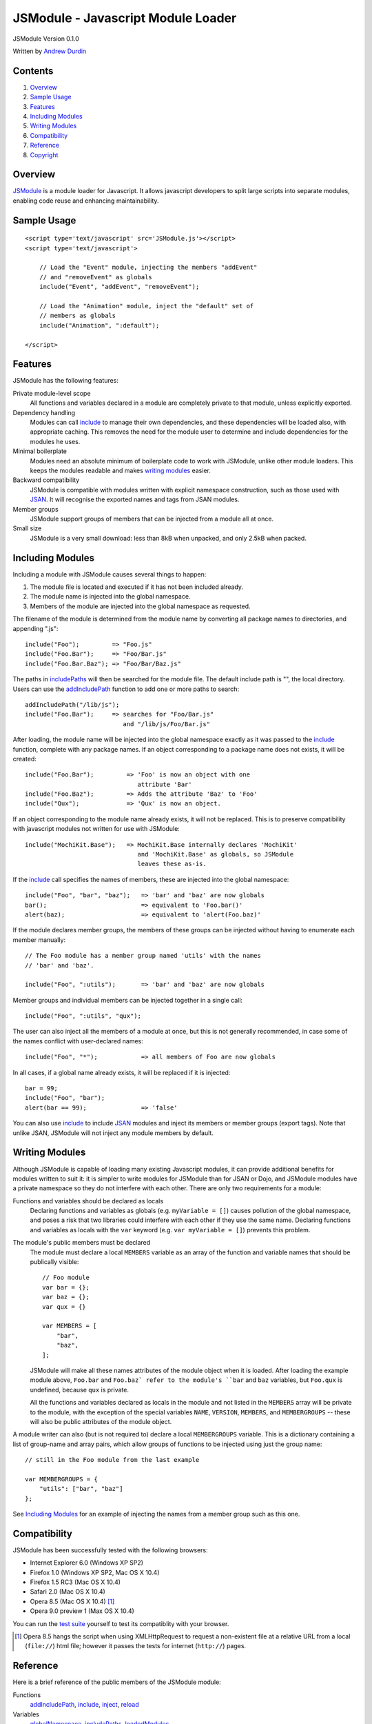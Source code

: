 ===================================
JSModule - Javascript Module Loader
===================================

JSModule Version 0.1.0

Written by `Andrew Durdin`_

..  _`Andrew Durdin`: mailto:andy@durdin.net

Contents
--------

1.  `Overview`_
2.  `Sample Usage`_
3.  `Features`_
4.  `Including Modules`_
5.  `Writing Modules`_
6.  `Compatibility`_
7.  `Reference`_
8.  `Copyright`_


Overview
--------

JSModule_ is a module loader for Javascript.  It allows javascript
developers to split large scripts into separate modules, enabling code
reuse and enhancing maintainability.

..  _JSModule: http://andy.durdin.net/packages/JSModule/


Sample Usage
------------
::

    <script type='text/javascript' src='JSModule.js'></script>
    <script type='text/javascript'>

        // Load the "Event" module, injecting the members "addEvent"
        // and "removeEvent" as globals
        include("Event", "addEvent", "removeEvent");

        // Load the "Animation" module, inject the "default" set of
        // members as globals
        include("Animation", ":default");

    </script>


Features
--------

JSModule has the following features:

Private module-level scope
    All functions and variables declared in a module are completely
    private to that module, unless explicitly exported.

Dependency handling
    Modules can call include_ to manage their own dependencies, and
    these dependencies will be loaded also, with appropriate caching.
    This removes the need for the module user to determine and include
    dependencies for the modules he uses.

Minimal boilerplate
    Modules need an absolute minimum of boilerplate code to work with
    JSModule, unlike other module loaders.  This keeps the modules
    readable and makes `writing modules`_ easier.

Backward compatibility
    JSModule is compatible with modules written with explicit namespace
    construction, such as those used with JSAN_.  It will recognise the
    exported names and tags from JSAN modules.

Member groups
    JSModule support groups of members that can be injected from a
    module all at once.

Small size
    JSModule is a very small download: less than 8kB when unpacked, and
    only 2.5kB when packed.


..  _JSAN: http://www.openjsan.org/go?l=JSAN


Including Modules
-----------------

Including a module with JSModule causes several things to happen:

1.  The module file is located and executed if it has not been included
    already.

2.  The module name is injected into the global namespace.

3.  Members of the module are injected into the global namespace as
    requested.

The filename of the module is determined from the module name by
converting all package names to directories, and appending ".js"::

    include("Foo");         => "Foo.js"
    include("Foo.Bar");     => "Foo/Bar.js"
    include("Foo.Bar.Baz"); => "Foo/Bar/Baz.js"

The paths in includePaths_ will then be searched for the module file.
The default include path is "", the local directory.  Users can use the
addIncludePath_ function to add one or more paths to search::

    addIncludePath("/lib/js");
    include("Foo.Bar");     => searches for "Foo/Bar.js"
                               and "/lib/js/Foo/Bar.js"

After loading, the module name will be injected into the global
namespace exactly as it was passed to the include_ function, complete
with any package names.  If an object corresponding to a package name
does not exists, it will be created::

    include("Foo.Bar");         => 'Foo' is now an object with one
                                   attribute 'Bar'
    include("Foo.Baz");         => Adds the attribute 'Baz' to 'Foo'
    include("Qux");             => 'Qux' is now an object.

If an object corresponding to the module name already exists, it will
not be replaced. This is to preserve compatibility with javascript
modules not written for use with JSModule::

    include("MochiKit.Base");   => MochiKit.Base internally declares 'MochiKit'
                                   and 'MochiKit.Base' as globals, so JSModule
                                   leaves these as-is.


If the include_ call specifies the names of members, these are injected
into the global namespace::

    include("Foo", "bar", "baz");   => 'bar' and 'baz' are now globals
    bar();                          => equivalent to 'Foo.bar()'
    alert(baz);                     => equivalent to 'alert(Foo.baz)'

If the module declares member groups, the members of these groups can
be injected without having to enumerate each member manually::

    // The Foo module has a member group named 'utils' with the names
    // 'bar' and 'baz'.

    include("Foo", ":utils");       => 'bar' and 'baz' are now globals

Member groups and individual members can be injected together in a
single call::

    include("Foo", ":utils", "qux");

The user can also inject all the members of a module at once, but this
is not generally recommended, in case some of the names conflict with
user-declared names::

    include("Foo", "*");            => all members of Foo are now globals

In all cases, if a global name already exists, it will be replaced if
it is injected::

    bar = 99;
    include("Foo", "bar");
    alert(bar == 99);               => 'false'

You can also use include_ to include JSAN_ modules and inject its
members or member groups (export tags).  Note that unlike JSAN,
JSModule will not inject any module members by default.


Writing Modules
---------------

Although JSModule is capable of loading many existing Javascript
modules, it can provide additional benefits for modules written to suit
it: it is simpler to write modules for JSModule than for JSAN or Dojo,
and JSModule modules have a private namespace so they do not interfere
with each other.  There are only two requirements for a module:

Functions and variables should be declared as locals
    Declaring functions and variables as globals (e.g.
    ``myVariable = []``) causes pollution of the global namespace, and
    poses a risk that two libraries could interfere with each other if
    they use the same name.  Declaring functions and variables as
    locals with the ``var`` keyword (e.g. ``var myVariable = []``)
    prevents this problem.

The module's public members must be declared
    The module must declare a local ``MEMBERS`` variable as an array of
    the function and variable names that should be publically visible::

        // Foo module
        var bar = {};
        var baz = {};
        var qux = {}

        var MEMBERS = [
            "bar",
            "baz",
        ];

    JSModule will make all these names attributes of the module object
    when it is loaded.  After loading the example module above,
    ``Foo.bar`` and ``Foo.baz` refer to the module's ``bar`` and
    ``baz`` variables, but ``Foo.qux`` is undefined, because ``qux`` is
    private.

    All the functions and variables declared as locals in the module
    and not listed in the ``MEMBERS`` array will be private to the
    module, with the exception of the special variables ``NAME``,
    ``VERSION``, ``MEMBERS``, and ``MEMBERGROUPS`` -- these will also
    be public attributes of the module object.

A module writer can also (but is not required to) declare a local
``MEMBERGROUPS`` variable.  This is a dictionary containing a list of
group-name and array pairs, which allow groups of functions to be
injected using just the group name::

    // still in the Foo module from the last example

    var MEMBERGROUPS = {
        "utils": ["bar", "baz"]
    };

See `Including Modules`_ for an example of injecting the names from a
member group such as this one.


Compatibility
-------------

JSModule has been successfully tested with the following browsers:

* Internet Explorer 6.0 (Windows XP SP2)
* Firefox 1.0 (Windows XP SP2, Mac OS X 10.4)
* Firefox 1.5 RC3 (Mac OS X 10.4)
* Safari 2.0 (Mac OS X 10.4)
* Opera 8.5 (Mac OS X 10.4) [1]_
* Opera 9.0 preview 1 (Max OS X 10.4)

You can run the `test suite`_ yourself to test its compatiblity with
your browser.

..  _`test suite`: ./tests/test_JSModule.html

..  [1]  Opera 8.5 hangs the script when using XMLHttpRequest
         to request a non-existent file at a relative URL from a local
         (``file://``) html file; however it passes the tests for
         internet (``http://``) pages.

Reference
---------

Here is a brief reference of the public members of the JSModule module:

Functions
    addIncludePath_, include_, inject_, reload_

Variables
    globalNamespace_, includePaths_, loadedModules_


addIncludePath
``````````````
::

    addIncludePath("path" [, "path", ...]);

Adds the *paths* to the end of the includePaths_ list (if they are not
already in it).  The given paths will have a slash appended if
necessary.

``addIncludePath`` is injected into the global namespace automatically.

globalNamespace
```````````````

Provides a reference to the global namespace, to allow other modules to
manipulate entries in it.


include
```````
::

    include("moduleName" [, "name", "name", ...]);

Locates and loads the module *moduleName*, injecting *moduleName* and
all *names* into the global namespace, returning the module object.

If a *name* is ``*``, then all the names declared in the module's
``MEMBERS`` attribute will be injected.

If a *name* begins with a colon ``:``, then the names from the
corresponding member group in the module will be injected.  For
example, ``include("Foo", ":utils")`` will inject the names from the
"utils" member group.

If a *name* is not as above, and not in the ``MEMBERS`` attribute, it
will be ignored.

The script will look in each path in includePaths_ for a file named
``moduleName.js``. If *moduleName* is a dotted name, then the
components between dots will be converted to directory names. For
example, with the module name ``Foo.Bar``, the file ``Bar.js`` will be
looked for in the ``Foo/`` subdirectory of each of the include paths.

If the module cannot be found, ``null`` will be returned.

If the module has already been included in the context of the script, a
second call to include_ will not load it again, but will return the
existing module.

The module returned from the function will have attributes set for all
the names in the module's ``MEMBERS`` list, as well as attributes for
any of the variables ``NAME``, ``VERSION``, ``MEMBERS``, and
``MEMBERGROUPS`` that are declared in the module.

If the module is a JSAN module, then its ``MEMBERS`` list will consist
of the the names in its ``EXPORT`` and ``EXPORT_OK`` lists; while its
``MEMBERGROUPS`` dictionary will contain the groups listed in its
``EXPORT_TAGS`` dictionary, if defined.


``include`` is injected into the global namespace automatically.


includePaths
````````````

An array of paths where include_ and reload_ will search for modules.
Each entry must be an absolute or relative path from the current
location, with a trailing slash.

The addIncludePath_ function should normally be used to add a path to
this list.


inject
``````
::

    inject(valuesToInject [, namespace]);

Injects the name-value pairs from the dictionary *valuesToInject* into
the *namespace* object.  If a name in *valuesToInject* is a dotted
name, then an object hierarchy corresponding to the dotted parts of the
name will be created if it doesn't exist::

    inject( { "Foo.Bar.baz": "qux" } );    => Creates 'Foo' and
                                              'Foo.Bar' objects if they
                                              don't exist, and sets
                                              'Foo.Bar.baz' to "qux".

If *namespace* is not given, then the global namespace will be used.


loadedModules
`````````````

A dictionary of modules that have been loaded. Modules can be accessed
by name from this dictionary if their global namespace entry has been
clobbered::

    include("Foo.Bar");
    Foo.Bar = null;
    JSModule.loadedModules["Foo.Bar"]   => Points to the Foo.Bar module
                                           loaded by include()


reload
``````
::

    reload(moduleName);

Locates and runs the module *moduleName* as per include_, but forces
the module to be re-evaluated.  Any members of the module that have
been injected into the global namespace will not updated unless
include_ is called again.

Note that the ``JSModule`` module will never be reloaded.


Copyright
---------

Coypright (c) 2005 Andrew Durdin. <andy@durdin.net>

This library is free software; you can redistribute it and/or
modify it under the terms of the GNU Lesser General Public
License as published by the Free Software Foundation; either
version 2.1 of the License, or (at your option) any later version.

This library is distributed in the hope that it will be useful,
but WITHOUT ANY WARRANTY; without even the implied warranty of
MERCHANTABILITY or FITNESS FOR A PARTICULAR PURPOSE.  See the GNU
Lesser General Public License (in the LICENSE file) for more details.
